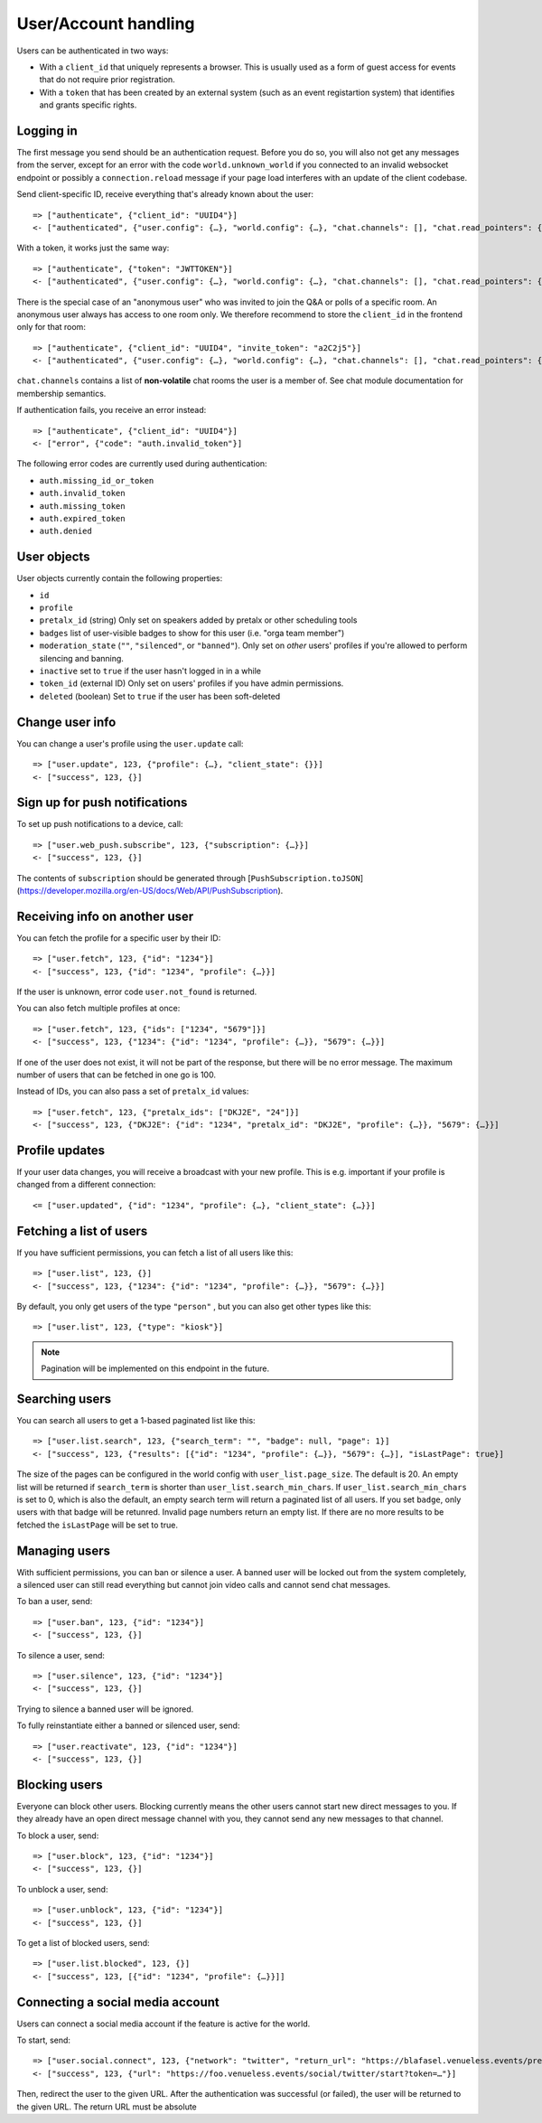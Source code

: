 User/Account handling
=====================

Users can be authenticated in two ways:

* With a ``client_id`` that uniquely represents a browser. This is usually used as a form of guest access for events
  that do not require prior registration.

* With a ``token`` that has been created by an external system (such as an event registartion system) that identifies
  and grants specific rights.

Logging in
----------

The first message you send should be an authentication request. Before you do so, you
will also not get any messages from the server, except for an error with the code
``world.unknown_world`` if you connected to an invalid websocket endpoint or possibly
a ``connection.reload`` message if your page load interferes with an update of the
client codebase.

Send client-specific ID, receive everything that's already known about the user::

    => ["authenticate", {"client_id": "UUID4"}]
    <- ["authenticated", {"user.config": {…}, "world.config": {…}, "chat.channels": [], "chat.read_pointers": {}, "chat.notification_counts": {}}]

With a token, it works just the same way::

    => ["authenticate", {"token": "JWTTOKEN"}]
    <- ["authenticated", {"user.config": {…}, "world.config": {…}, "chat.channels": [], "chat.read_pointers": {}, "chat.notification_counts": {}}]

There is the special case of an "anonymous user" who was invited to join the Q&A or polls of a specific room.
An anonymous user always has access to one room only. We therefore recommend to store the ``client_id`` in the frontend
only for that room::

    => ["authenticate", {"client_id": "UUID4", "invite_token": "a2C2j5"}]
    <- ["authenticated", {"user.config": {…}, "world.config": {…}, "chat.channels": [], "chat.read_pointers": {}, "chat.notification_counts": {}]

``chat.channels`` contains a list of **non-volatile** chat rooms the user is a member of. See chat module
documentation for membership semantics.

If authentication fails, you receive an error instead::

    => ["authenticate", {"client_id": "UUID4"}]
    <- ["error", {"code": "auth.invalid_token"}]

The following error codes are currently used during authentication:

* ``auth.missing_id_or_token``
* ``auth.invalid_token``
* ``auth.missing_token``
* ``auth.expired_token``
* ``auth.denied``

User objects
------------

User objects currently contain the following properties:

* ``id``
* ``profile``
* ``pretalx_id`` (string) Only set on speakers added by pretalx or other scheduling tools
* ``badges`` list of user-visible badges to show for this user (i.e. "orga team member")
* ``moderation_state`` (``""``, ``"silenced"``, or ``"banned"``). Only set on *other* users' profiles if you're allowed
  to perform silencing and banning.
* ``inactive`` set to ``true`` if the user hasn't logged in in a while
* ``token_id`` (external ID) Only set on users' profiles if you have admin permissions.
* ``deleted`` (boolean) Set to ``true`` if the user has been soft-deleted

Change user info
----------------

You can change a user's profile using the ``user.update`` call::

    => ["user.update", 123, {"profile": {…}, "client_state": {}}]
    <- ["success", 123, {}]

Sign up for push notifications
------------------------------

To set up push notifications to a device, call::

    => ["user.web_push.subscribe", 123, {"subscription": {…}}]
    <- ["success", 123, {}]

The contents of ``subscription`` should be generated through [``PushSubscription.toJSON``](https://developer.mozilla.org/en-US/docs/Web/API/PushSubscription).

Receiving info on another user
------------------------------

You can fetch the profile for a specific user by their ID::

    => ["user.fetch", 123, {"id": "1234"}]
    <- ["success", 123, {"id": "1234", "profile": {…}}]

If the user is unknown, error code ``user.not_found`` is returned.

You can also fetch multiple profiles at once::

    => ["user.fetch", 123, {"ids": ["1234", "5679"]}]
    <- ["success", 123, {"1234": {"id": "1234", "profile": {…}}, "5679": {…}}]

If one of the user does not exist, it will not be part of the response, but there will be no error message.
The maximum number of users that can be fetched in one go is 100.

Instead of IDs, you can also pass a set of ``pretalx_id`` values::

    => ["user.fetch", 123, {"pretalx_ids": ["DKJ2E", "24"]}]
    <- ["success", 123, {"DKJ2E": {"id": "1234", "pretalx_id": "DKJ2E", "profile": {…}}, "5679": {…}}]

Profile updates
---------------

If your user data changes, you will receive a broadcast with your new profile. This is e.g. important if your profile
is changed from a different connection::

    <= ["user.updated", {"id": "1234", "profile": {…}, "client_state": {…}}]

Fetching a list of users
------------------------

If you have sufficient permissions, you can fetch a list of all users like this::

    => ["user.list", 123, {}]
    <- ["success", 123, {"1234": {"id": "1234", "profile": {…}}, "5679": {…}}]

By default, you only get users of the type ``"person"`` , but you can also get other types like this::

    => ["user.list", 123, {"type": "kiosk"}]

.. note:: Pagination will be implemented on this endpoint in the future.

Searching users
---------------

You can search all users to get a 1-based paginated list like this::

    => ["user.list.search", 123, {"search_term": "", "badge": null, "page": 1}]
    <- ["success", 123, {"results": [{"id": "1234", "profile": {…}}, "5679": {…}], "isLastPage": true}]

The size of the pages can be configured in the world config with ``user_list.page_size``. The default is 20.
An empty list will be returned if ``search_term`` is shorter than ``user_list.search_min_chars``.
If ``user_list.search_min_chars`` is set to 0, which is also the default, an empty search term will return a paginated
list of all users.
If you set ``badge``, only users with that badge will be retunred.
Invalid page numbers return an empty list.
If there are no more results to be fetched the ``isLastPage`` will be set to true.

Managing users
--------------

With sufficient permissions, you can ban or silence a user. A banned user will be locked out from the system completely,
a silenced user can still read everything but cannot join video calls and cannot send chat messages.

To ban a user, send::

    => ["user.ban", 123, {"id": "1234"}]
    <- ["success", 123, {}]

To silence a user, send::

    => ["user.silence", 123, {"id": "1234"}]
    <- ["success", 123, {}]

Trying to silence a banned user will be ignored.

To fully reinstantiate either a banned or silenced user, send::

    => ["user.reactivate", 123, {"id": "1234"}]
    <- ["success", 123, {}]

Blocking users
--------------

Everyone can block other users. Blocking currently means the other users cannot start new direct messages to you. If
they already have an open direct message channel with you, they cannot send any new messages to that channel.

To block a user, send::

    => ["user.block", 123, {"id": "1234"}]
    <- ["success", 123, {}]

To unblock a user, send::

    => ["user.unblock", 123, {"id": "1234"}]
    <- ["success", 123, {}]

To get a list of blocked users, send::

    => ["user.list.blocked", 123, {}]
    <- ["success", 123, [{"id": "1234", "profile": {…}}]]

Connecting a social media account
---------------------------------

Users can connect a social media account if the feature is active for the world.

To start, send::

    => ["user.social.connect", 123, {"network": "twitter", "return_url": "https://blafasel.venueless.events/preferences"}]
    <- ["success", 123, {"url": "https://foo.venueless.events/social/twitter/start?token=…"}]

Then, redirect the user to the given URL. After the authentication was successful (or failed), the user will be returned
to the given URL. The return URL must be absolute